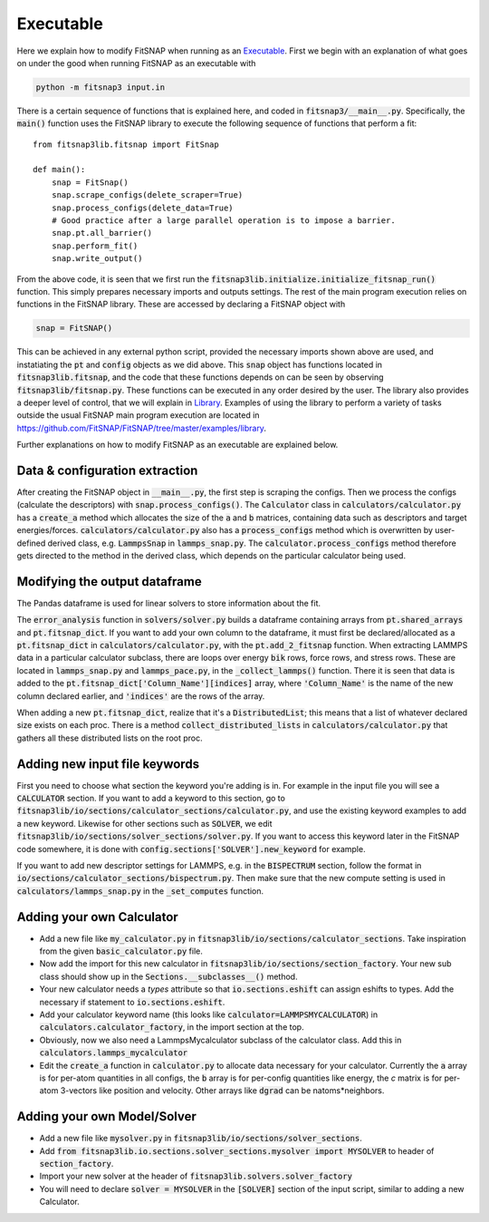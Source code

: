 Executable
==========

Here we explain how to modify FitSNAP when running as an `Executable <run.html#executable>`__. First 
we begin with an explanation of what goes on under the good when running FitSNAP as an executable 
with

.. code-block:: console

   python -m fitsnap3 input.in

There is a certain sequence of functions that is explained here, and coded in
:code:`fitsnap3/__main__.py`. Specifically, the :code:`main()` function uses the FitSNAP library to 
execute the following sequence of functions that perform a fit::

    from fitsnap3lib.fitsnap import FitSnap

    def main():
        snap = FitSnap()
        snap.scrape_configs(delete_scraper=True)
        snap.process_configs(delete_data=True)
        # Good practice after a large parallel operation is to impose a barrier.
        snap.pt.all_barrier()
        snap.perform_fit()
        snap.write_output()

From the above code, it is seen that we first run the 
:code:`fitsnap3lib.initialize.initialize_fitsnap_run()` function. This simply prepares necessary 
imports and outputs settings. The rest of the main program execution relies on functions in the 
FitSNAP library. These are accessed by declaring a FitSNAP object with

.. code-block:: console

   snap = FitSNAP()

This can be achieved in any external python script, provided the necessary imports shown above 
are used, and instatiating the :code:`pt` and :code:`config` objects as we did above. This 
:code:`snap` object has functions located in :code:`fitsnap3lib.fitsnap`, and the code that these
functions depends on can be seen by observing :code:`fitsnap3lib/fitsnap.py`. These functions can 
be executed in any order desired by the user. The library also provides a deeper level of control, 
that we will explain in `Library <Library.html>`__. Examples of using the library to perform a variety of 
tasks outside the usual FitSNAP main program execution are located in 
https://github.com/FitSNAP/FitSNAP/tree/master/examples/library. 

Further explanations on how to modify FitSNAP as an executable are explained below.

Data & configuration extraction
-------------------------------

After creating the FitSNAP object in :code:`__main__.py`, the first step is scraping the configs.
Then we process the configs (calculate the descriptors) with :code:`snap.process_configs()`.
The :code:`Calculator` class in :code:`calculators/calculator.py` has a :code:`create_a` method 
which allocates the size of the :code:`a` and :code:`b` matrices, containing data such as 
descriptors and target energies/forces. :code:`calculators/calculator.py` also has a 
:code:`process_configs` method which is overwritten by user-defined derived class, e.g. 
:code:`LammpsSnap` in :code:`lammps_snap.py`. The :code:`calculator.process_configs` method 
therefore gets directed to the method in the derived class, which depends on the particular 
calculator being used.

Modifying the output dataframe
------------------------------

The Pandas dataframe is used for linear solvers to store information about the fit.

The :code:`error_analysis` function in :code:`solvers/solver.py` builds a dataframe containing 
arrays from :code:`pt.shared_arrays` and :code:`pt.fitsnap_dict`. If you want to add your own column 
to the dataframe, it must first be declared/allocated as a :code:`pt.fitsnap_dict` in 
:code:`calculators/calculator.py`, with the :code:`pt.add_2_fitsnap` function. When extracting 
LAMMPS data in a particular calculator subclass, there are loops over energy :code:`bik` rows, force 
rows, and stress rows. These are located in :code:`lammps_snap.py` and :code:`lammps_pace.py`, in 
the :code:`_collect_lammps()` function. There it is seen that data is added to the 
:code:`pt.fitsnap_dict['Column_Name'][indices]` array, where :code:`'Column_Name'` is the name of 
the new column declared earlier, and :code:`'indices'` are the rows of the array.

When adding a new :code:`pt.fitsnap_dict`, realize that it's a :code:`DistributedList`; this means 
that a list of whatever declared size exists on each proc. There is a method 
:code:`collect_distributed_lists` in :code:`calculators/calculator.py` that gathers all these 
distributed lists on the root proc. 

Adding new input file keywords
------------------------------

First you need to choose what section the keyword you're adding is in. For example in the input
file you will see a :code:`CALCULATOR` section. If you want to add a keyword to this section, go to 
:code:`fitsnap3lib/io/sections/calculator_sections/calculator.py`, and use the existing keyword 
examples to add a new keyword. Likewise for other sections such as :code:`SOLVER`, we edit 
:code:`fitsnap3lib/io/sections/solver_sections/solver.py`. If you want to access this keyword later 
in the FitSNAP code somewhere, it is done with :code:`config.sections['SOLVER'].new_keyword` for 
example.  

If you want to add new descriptor settings for LAMMPS, e.g. in the :code:`BISPECTRUM` section, follow 
the format in :code:`io/sections/calculator_sections/bispectrum.py`. Then make sure that the new compute 
setting is used in :code:`calculators/lammps_snap.py` in the :code:`_set_computes` function. 

Adding your own Calculator
--------------------------

- Add a new file like :code:`my_calculator.py` in :code:`fitsnap3lib/io/sections/calculator_sections`. 
  Take inspiration from the given :code:`basic_calculator.py` file. 
- Now add the import for this new calculator in :code:`fitsnap3lib/io/sections/section_factory`. 
  Your new sub class should show up in the :code:`Sections.__subclasses__()` method. 
- Your new calculator needs a `types` attribute so that :code:`io.sections.eshift` can assign eshifts 
  to types. Add the necessary if statement to :code:`io.sections.eshift`.
- Add your calculator keyword name (this looks like :code:`calculator=LAMMPSMYCALCULATOR`) in 
  :code:`calculators.calculator_factory`, in the import section at the top. 
- Obviously, now we also need a LammpsMycalculator subclass of the calculator class. Add this in 
  :code:`calculators.lammps_mycalculator`
- Edit the :code:`create_a` function in :code:`calculator.py` to allocate data necessary for your 
  calculator. Currently the :code:`a` array is for per-atom quantities in all configs, the :code:`b` 
  array is for per-config quantities like energy, the `c` matrix is for per-atom 3-vectors like 
  position and velocity. Other arrays like :code:`dgrad` can be natoms*neighbors. 

Adding your own Model/Solver
----------------------------

- Add a new file like :code:`mysolver.py` in :code:`fitsnap3lib/io/sections/solver_sections`.
- Add :code:`from fitsnap3lib.io.sections.solver_sections.mysolver import MYSOLVER` to header of 
  :code:`section_factory`.
- Import your new solver at the header of :code:`fitsnap3lib.solvers.solver_factory`
- You will need to declare :code:`solver = MYSOLVER` in the :code:`[SOLVER]` section of the input 
  script, similar to adding a new Calculator. 

